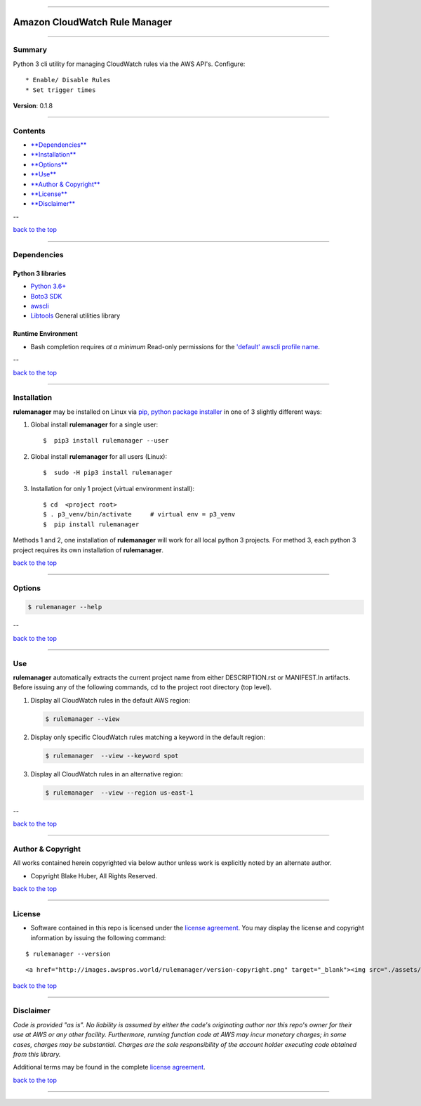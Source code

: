 --------------

Amazon CloudWatch Rule Manager
==============================

--------------

Summary
-------

Python 3 cli utility for managing CloudWatch rules via the AWS API's.
Configure:

::

    * Enable/ Disable Rules
    * Set trigger times

**Version**: 0.1.8

--------------

Contents
--------

-  `**Dependencies** <#dependencies>`__

-  `**Installation** <#installation>`__

-  `**Options** <#options>`__

-  `**Use** <#use>`__

-  `**Author & Copyright** <#author--copyright>`__

-  `**License** <#license>`__

-  `**Disclaimer** <#disclaimer>`__

--

`back to the top <#markdown-header-amazon-cloudwatch-rule-manager>`__

--------------

Dependencies
------------

Python 3 libraries
~~~~~~~~~~~~~~~~~~

-  `Python 3.6+ <https://docs.python.org/3/>`__
-  `Boto3
   SDK <https://boto3.amazonaws.com/v1/documentation/api/latest/index.html>`__
-  `awscli <https://docs.aws.amazon.com/cli/latest/reference>`__
-  `Libtools <https://github.com/fstab50/libtools>`__ General utilities
   library

Runtime Environment
~~~~~~~~~~~~~~~~~~~

-  Bash completion requires *at a minimum* Read-only permissions for the
   `'default' awscli profile
   name <https://docs.aws.amazon.com/cli/latest/topic/config-vars.html?highlight=profile%20name>`__.

--

`back to the top <#markdown-header-amazon-cloudwatch-rule-manager>`__

--------------

Installation
------------

**rulemanager** may be installed on Linux via `pip, python package
installer <https://pypi.org/project/pip>`__ in one of 3 slightly
different ways:

1. Global install **rulemanager** for a single user:

   ::

       $  pip3 install rulemanager --user

2. Global install **rulemanager** for all users (Linux):

   ::

       $  sudo -H pip3 install rulemanager

3. Installation for only 1 project (virtual environment install):

   ::

       $ cd  <project root>
       $ . p3_venv/bin/activate     # virtual env = p3_venv
       $  pip install rulemanager

Methods 1 and 2, one installation of **rulemanager** will work for all
local python 3 projects. For method 3, each python 3 project requires
its own installation of **rulemanager**.

`back to the top <#markdown-header-amazon-cloudwatch-rule-manager>`__

--------------

Options
-------

.. code:: bash

    $ rulemanager --help

|help|

--

`back to the top <#markdown-header-amazon-cloudwatch-rule-manager>`__

--------------

Use
---

**rulemanager** automatically extracts the current project name from
either DESCRIPTION.rst or MANIFEST.ln artifacts. Before issuing any of
the following commands, cd to the project root directory (top level).

1. Display all CloudWatch rules in the default AWS region:

   .. code:: bash

       $ rulemanager --view

   |all rules|

2. Display only specific CloudWatch rules matching a keyword in the
   default region:

   .. code:: bash

       $ rulemanager  --view --keyword spot

   |spec rules|

3. Display all CloudWatch rules in an alternative region:

   .. code:: bash

       $ rulemanager  --view --region us-east-1

   |alt region|

--

`back to the top <#markdown-header-amazon-cloudwatch-rule-manager>`__

--------------

Author & Copyright
------------------

All works contained herein copyrighted via below author unless work is
explicitly noted by an alternate author.

-  Copyright Blake Huber, All Rights Reserved.

`back to the top <#markdown-header-amazon-cloudwatch-rule-manager>`__

--------------

License
-------

-  Software contained in this repo is licensed under the `license
   agreement <./LICENSE.md>`__. You may display the license and
   copyright information by issuing the following command:

::

    $ rulemanager --version

.. raw:: html

   <p align="center">

::

    <a href="http://images.awspros.world/rulemanager/version-copyright.png" target="_blank"><img src="./assets/version-copyright.png">

.. raw:: html

   </p>

`back to the top <#markdown-header-amazon-cloudwatch-rule-manager>`__

--------------

Disclaimer
----------

*Code is provided "as is". No liability is assumed by either the code's
originating author nor this repo's owner for their use at AWS or any
other facility. Furthermore, running function code at AWS may incur
monetary charges; in some cases, charges may be substantial. Charges are
the sole responsibility of the account holder executing code obtained
from this library.*

Additional terms may be found in the complete `license
agreement <./LICENSE.md>`__.

`back to the top <#markdown-header-amazon-cloudwatch-rule-manager>`__

--------------

.. |help| image:: ./assets/help-menu.png
   :target: http://images.awspros.world/rulemanager/help-menu.png
.. |all rules| image:: ./assets/rules-table-all.png
   :target: http://images.awspros.world/rulemanager/rules-table-all.png
.. |spec rules| image:: ./assets/rules-table-keyword.png
   :target: http://images.awspros.world/rulemanager/rules-table-keyword.png
.. |alt region| image:: ./assets/rules-table-region.png
   :target: http://images.awspros.world/rulemanager/rules-table-region.png
